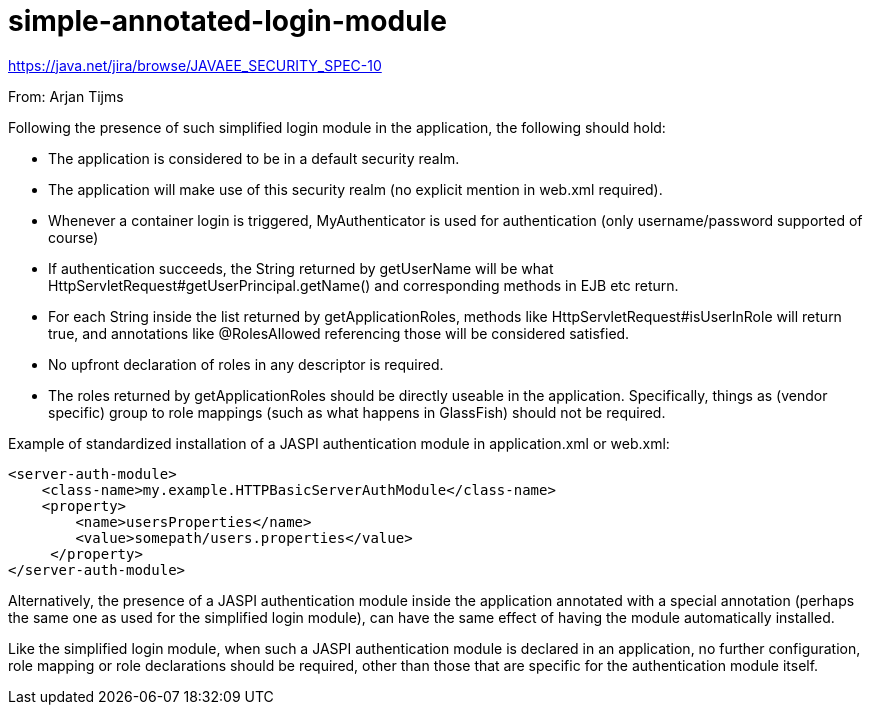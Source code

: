 # simple-annotated-login-module

https://java.net/jira/browse/JAVAEE_SECURITY_SPEC-10

From: Arjan Tijms

Following the presence of such simplified login module in the application, the following should hold:

- The application is considered to be in a default security realm.
- The application will make use of this security realm (no explicit mention in web.xml required).
- Whenever a container login is triggered, MyAuthenticator is used for authentication (only username/password supported of course)
- If authentication succeeds, the String returned by getUserName will be what HttpServletRequest#getUserPrincipal.getName() and corresponding methods in EJB etc return.
- For each String inside the list returned by getApplicationRoles, methods like HttpServletRequest#isUserInRole will return true, and annotations like @RolesAllowed referencing those will be considered satisfied.
- No upfront declaration of roles in any descriptor is required.
- The roles returned by getApplicationRoles should be directly useable in the application. Specifically, things as (vendor specific) group to role mappings (such as what happens in GlassFish) should not be required.

Example of standardized installation of a JASPI authentication module in application.xml or web.xml:

```
<server-auth-module>
    <class-name>my.example.HTTPBasicServerAuthModule</class-name>
    <property>
        <name>usersProperties</name>
        <value>somepath/users.properties</value>
     </property>
</server-auth-module>
```

Alternatively, the presence of a JASPI authentication module inside the application annotated with a special annotation (perhaps the same one as used for the simplified login module), can have the same effect of having the module automatically installed.

Like the simplified login module, when such a JASPI authentication module is declared in an application, no further configuration, role mapping or role declarations should be required, other than those that are specific for the authentication module itself.

